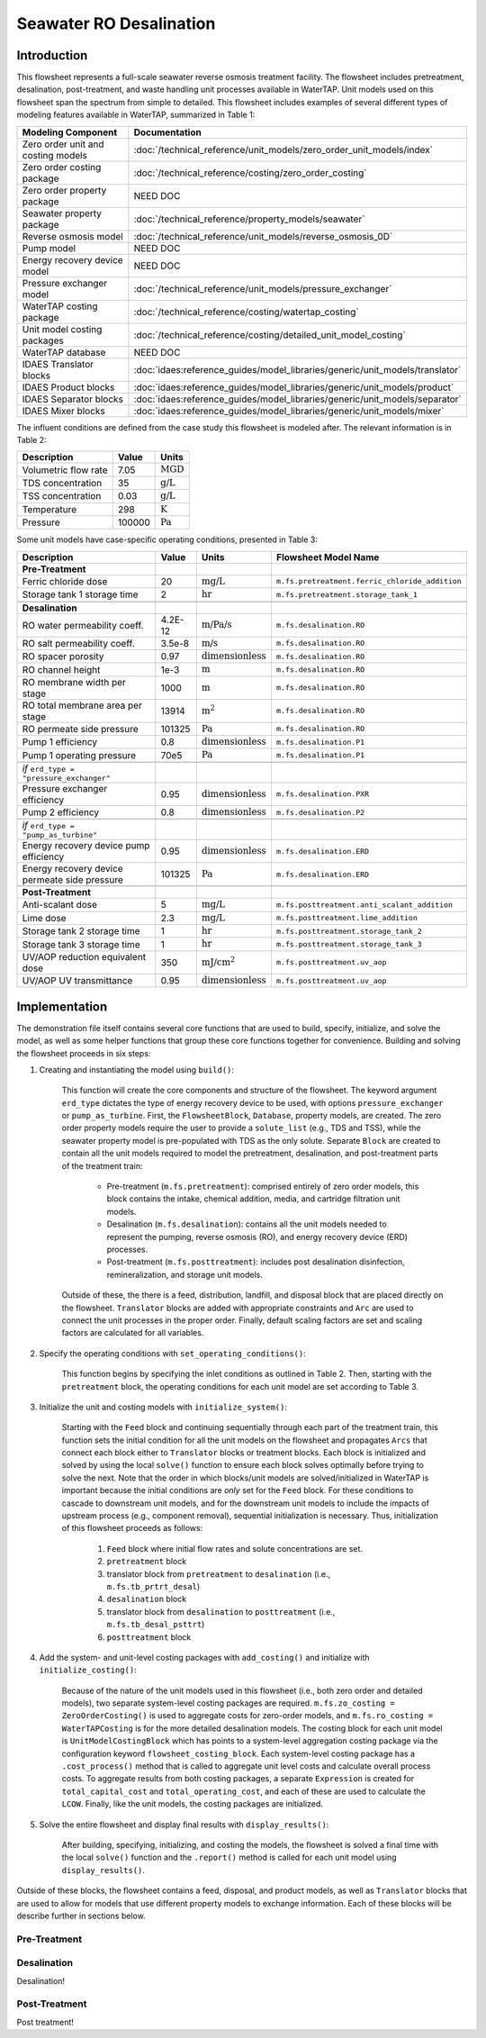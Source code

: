 Seawater RO Desalination
========================

Introduction
------------

This flowsheet represents a full-scale seawater reverse osmosis treatment facility.
The flowsheet includes pretreatment, desalination, post-treatment, and waste handling unit processes available in WaterTAP.
Unit models used on this flowsheet span the spectrum from simple to detailed.
This flowsheet includes examples of several different types of modeling features available in WaterTAP, summarized in Table 1:

.. csv-table::
   :header: "Modeling Component", "Documentation"
   
   "Zero order unit and costing models", ":doc:`/technical_reference/unit_models/zero_order_unit_models/index`"
   "Zero order costing package", ":doc:`/technical_reference/costing/zero_order_costing`"
   "Zero order property package", "NEED DOC"
   "Seawater property package", ":doc:`/technical_reference/property_models/seawater`"
   "Reverse osmosis model", ":doc:`/technical_reference/unit_models/reverse_osmosis_0D`"
   "Pump model", "NEED DOC"
   "Energy recovery device model", "NEED DOC"
   "Pressure exchanger model", ":doc:`/technical_reference/unit_models/pressure_exchanger`"
   "WaterTAP costing package", ":doc:`/technical_reference/costing/watertap_costing`"
   "Unit model costing packages", ":doc:`/technical_reference/costing/detailed_unit_model_costing`"
   "WaterTAP database", "NEED DOC"
   "IDAES Translator blocks", :doc:`idaes:reference_guides/model_libraries/generic/unit_models/translator`
   "IDAES Product blocks", :doc:`idaes:reference_guides/model_libraries/generic/unit_models/product`
   "IDAES Separator blocks", :doc:`idaes:reference_guides/model_libraries/generic/unit_models/separator`
   "IDAES Mixer blocks", :doc:`idaes:reference_guides/model_libraries/generic/unit_models/mixer`

The influent conditions are defined from the case study this flowsheet is modeled after. The relevant information is in Table 2:

.. csv-table::
   :header: "Description", "Value", "Units"

   "Volumetric flow rate", "7.05", ":math:`\text{MGD}`"
   "TDS concentration", "35", ":math:`\text{g/L}`"
   "TSS concentration", "0.03", ":math:`\text{g/L}`"
   "Temperature", "298", ":math:`\text{K}`"
   "Pressure", "100000", ":math:`\text{Pa}`"

Some unit models have case-specific operating conditions, presented in Table 3:

.. csv-table::
   :header: "Description", "Value", "Units", "Flowsheet Model Name"

    **Pre-Treatment**
   "Ferric chloride dose", "20", ":math:`\text{mg/L}`", "``m.fs.pretreatment.ferric_chloride_addition``"
   "Storage tank 1 storage time", "2", ":math:`\text{hr}`", "``m.fs.pretreatment.storage_tank_1``"
   
   **Desalination**
   "RO water permeability coeff.", "4.2E-12", ":math:`\text{m/Pa/s}`", "``m.fs.desalination.RO``"
   "RO salt permeability coeff.", "3.5e-8", ":math:`\text{m/s}`", "``m.fs.desalination.RO``"
   "RO spacer porosity", "0.97", ":math:`\text{dimensionless}`", "``m.fs.desalination.RO``"
   "RO channel height", "1e-3", ":math:`\text{m}`", "``m.fs.desalination.RO``"
   "RO membrane width per stage", "1000", ":math:`\text{m}`", "``m.fs.desalination.RO``"
   "RO total membrane area per stage", "13914", ":math:`\text{m}^2`", "``m.fs.desalination.RO``"
   "RO permeate side pressure", "101325", ":math:`\text{Pa}`", "``m.fs.desalination.RO``"
   "Pump 1 efficiency", "0.8", ":math:`\text{dimensionless}`", "``m.fs.desalination.P1``"
   "Pump 1 operating pressure", "70e5", ":math:`\text{Pa}`", "``m.fs.desalination.P1``"

   *if* ``erd_type = "pressure_exchanger"``
   "Pressure exchanger efficiency", "0.95", ":math:`\text{dimensionless}`", "``m.fs.desalination.PXR``"
   "Pump 2 efficiency", "0.8", ":math:`\text{dimensionless}`", "``m.fs.desalination.P2``"

   *if* ``erd_type = "pump_as_turbine"``
   "Energy recovery device pump efficiency", "0.95", ":math:`\text{dimensionless}`", "``m.fs.desalination.ERD``"
   "Energy recovery device permeate side pressure", "101325", ":math:`\text{Pa}`", "``m.fs.desalination.ERD``"
   
   **Post-Treatment**
   "Anti-scalant dose", "5", ":math:`\text{mg/L}`", "``m.fs.posttreatment.anti_scalant_addition``"
   "Lime dose", "2.3", ":math:`\text{mg/L}`", "``m.fs.posttreatment.lime_addition``"
   "Storage tank 2 storage time", "1", ":math:`\text{hr}`", "``m.fs.posttreatment.storage_tank_2``"
   "Storage tank 3 storage time", "1", ":math:`\text{hr}`", "``m.fs.posttreatment.storage_tank_3``"
   "UV/AOP reduction equivalent dose", "350", ":math:`\text{mJ/}\text{cm}^2`", "``m.fs.posttreatment.uv_aop``"
   "UV/AOP UV transmittance", "0.95", ":math:`\text{dimensionless}`", "``m.fs.posttreatment.uv_aop``"



Implementation
--------------

The demonstration file itself contains several core functions that are used to build, specify, initialize, and solve the model, as well as
some helper functions that group these core functions together for convenience. Building and solving the flowsheet proceeds in six steps:

1. Creating and instantiating the model using ``build()``:

    This function will create the core components and structure of the flowsheet. The keyword argument ``erd_type`` dictates the type
    of energy recovery device to be used, with options ``pressure_exchanger`` or ``pump_as_turbine``.
    First, the ``FlowsheetBlock``, ``Database``, property models, are created. The zero order property models require the user
    to provide a ``solute_list`` (e.g., TDS and TSS), while the seawater property model is pre-populated with TDS as the only solute.
    Separate ``Block`` are created to contain all the unit models required to model the pretreatment, desalination, and post-treatment
    parts of the treatment train:

        * Pre-treatment (``m.fs.pretreatment``): comprised entirely of zero order models, this block contains the intake, chemical addition, media, and cartridge filtration unit models.
        * Desalination (``m.fs.desalination``): contains all the unit models needed to represent the pumping, reverse osmosis (RO), and energy recovery device (ERD) processes.
        * Post-treatment (``m.fs.posttreatment``): includes post desalination disinfection, remineralization, and storage unit models.

    Outside of these, the there is a feed, distribution, landfill, and disposal block that are placed directly on the flowsheet.
    ``Translator`` blocks are added with appropriate constraints and ``Arc`` are used to connect the unit processes in the proper order.
    Finally, default scaling factors are set and scaling factors are calculated for all variables.

2. Specify the operating conditions with ``set_operating_conditions()``:

    This function begins by specifying the inlet conditions as outlined in Table 2. Then, starting with the ``pretreatment`` block, the operating 
    conditions for each unit model are set according to Table 3.

3. Initialize the unit and costing models with ``initialize_system()``:

    Starting with the ``Feed`` block and continuing sequentially through each part of the treatment train, this function sets the initial condition
    for all the unit models on the flowsheet and propagates ``Arcs`` that connect each block either to ``Translator`` blocks or treatment blocks. 
    Each block is initialized and solved by using the local ``solve()`` function to ensure each block solves optimally before trying to solve the next.
    Note that the order in which blocks/unit models are solved/initialized in WaterTAP is important because the initial conditions are *only* set 
    for the ``Feed`` block. For these conditions to cascade to downstream unit models, and for the downstream unit models to include the impacts of upstream 
    process (e.g., component removal), sequential initialization is necessary. Thus, initialization of this flowsheet proceeds as follows:

        #. ``Feed`` block where initial flow rates and solute concentrations are set.
        #. ``pretreatment`` block 
        #. translator block from ``pretreatment`` to ``desalination`` (i.e., ``m.fs.tb_prtrt_desal``)
        #. ``desalination`` block
        #. translator block from ``desalination`` to ``posttreatment`` (i.e., ``m.fs.tb_desal_psttrt``)
        #. ``posttreatment`` block

4. Add the system- and unit-level costing packages with ``add_costing()`` and initialize with ``initialize_costing()``:

    Because of the nature of the unit models used in this flowsheet (i.e., both zero order and detailed models), two separate system-level costing packages are required. 
    ``m.fs.zo_costing = ZeroOrderCosting()`` is used to aggregate costs for zero-order models, and ``m.fs.ro_costing = WaterTAPCosting`` is for the more detailed desalination models. 
    The costing block for each unit model is ``UnitModelCostingBlock`` which has points to a system-level aggregation costing package via the configuration keyword ``flowsheet_costing_block``.
    Each system-level costing package has a ``.cost_process()`` method that is called to aggregate unit level costs and calculate overall process costs.
    To aggregate results from both costing packages, a separate ``Expression`` is created for ``total_capital_cost`` and ``total_operating_cost``, and each of these are used
    to calculate the ``LCOW``. Finally, like the unit models, the costing packages are initialized.

5. Solve the entire flowsheet and display final results with ``display_results()``:

    After building, specifying, initializing, and costing the models, the flowsheet is solved a final time with the local ``solve()`` function
    and the ``.report()`` method is called for each unit model using ``display_results()``.



Outside of these blocks, the flowsheet contains a feed, disposal, and product models, as well as ``Translator`` blocks that are used to 
allow for models that use different property models to exchange information. Each of these blocks will be describe further in sections below. 

Pre-Treatment
^^^^^^^^^^^^^


.. figure:: ../../_static/flowsheets/sw_fs_pretreat.png
    :width: 800
    :align: center


Desalination
^^^^^^^^^^^^

Desalination!

Post-Treatment
^^^^^^^^^^^^^^

Post treatment!